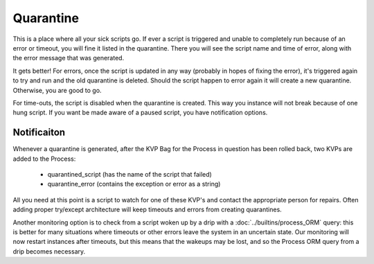 Quarantine
~~~~~~~~~~

This is a place where all your sick scripts go. If ever a script is triggered and unable to completely run because of an error or timeout, you will fine it listed in the quarantine. There you will see the script name and time of error, along with the error message that was generated.

It gets better! For errors, once the script is updated in any way (probably in hopes of fixing the error), it's triggered again to try and run and the old quarantine is deleted. Should the script happen to error again it will create a new quarantine. Otherwise, you are good to go.

For time-outs, the script is disabled when the quarantine is created. This way you instance will not break because of one hung script. If you want be made aware of a paused script, you have notification options. 

Notificaiton
============
Whenever a quarantine is generated, after the KVP Bag for the Process in question has been rolled back, two KVPs are added to the Process: 

  * quarantined_script (has the name of the script that failed)
  * quarantine_error (contains the exception or error as a string)
  
All you need at this point is a script to watch for one of these KVP's and contact the appropriate person for repairs. Often adding proper try/except architecture will keep timeouts and errors from creating quarantines. 

Another monitoring option is to check from a script woken up by a drip with a :doc:`../builtins/process_ORM` query: this is better for many situations where timeouts or other errors leave the system in an uncertain state. Our monitoring will now restart instances after timeouts, but this means that the wakeups may be lost, and so the Process ORM query from a drip becomes necessary.



